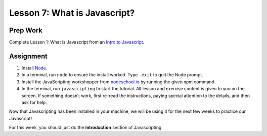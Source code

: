 Lesson 7: What is Javascript?
-----------------------------

Prep Work
=========

Complete Lesson 1: What is Javascript from an `Intro to Javascript <https://www.udacity.com/course/intro-to-javascript--ud803/>`_.

Assignment
==========

1. Install `Node <https://nodejs.org/en/>`_.
2. In a terminal, run ``node`` to ensure the install worked. Type ``.exit`` to quit the Node prompt.
3. Install the JavaScripting workshopper from `nodeschool.io <https://nodeschool.io/#workshopper-list/>`_ by running the given npm command.
4. In the terminal, run ``javascripting`` to start the tutorial. All lesson and exercise content is given to you on the screen. If something doesn’t work, first re-read the instructions, paying special attention to the details, and then ask for help.

Now that Javascripting has been installed in your machine, we will be using it for the next few weeks to practice our Javascript!

For this week, you should just do the **Introduction** section of Javascripting.